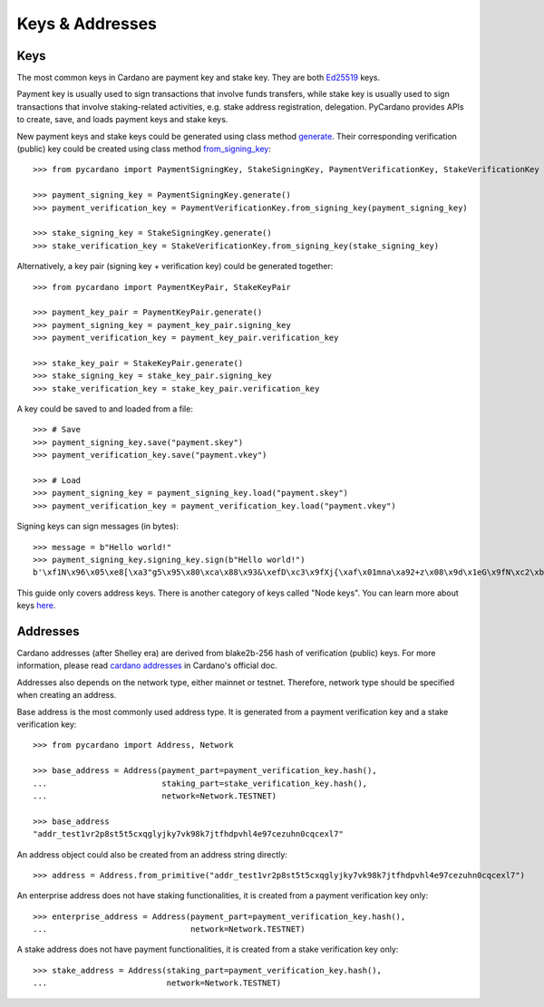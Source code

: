 ================
Keys & Addresses
================

----
Keys
----

The most common keys in Cardano are payment key and stake key.
They are both `Ed25519 <https://ed25519.cr.yp.to/>`_ keys.

Payment key is usually used to sign transactions that involve funds transfers, while stake key
is usually used to sign transactions that involve staking-related activities, e.g. stake address registration,
delegation. PyCardano provides APIs to create, save, and loads payment keys and stake keys.

New payment keys and stake keys could be generated using class method
`generate <../api/pycardano.key.html#pycardano.key.SigningKey.generate>`_. Their corresponding
verification (public) key could be created using class method
`from_signing_key <../api/pycardano.key.html#pycardano.key.VerificationKey.from_signing_key>`_::

    >>> from pycardano import PaymentSigningKey, StakeSigningKey, PaymentVerificationKey, StakeVerificationKey
     
    >>> payment_signing_key = PaymentSigningKey.generate()
    >>> payment_verification_key = PaymentVerificationKey.from_signing_key(payment_signing_key)

    >>> stake_signing_key = StakeSigningKey.generate()
    >>> stake_verification_key = StakeVerificationKey.from_signing_key(stake_signing_key)


Alternatively, a key pair (signing key + verification key) could be generated together::

    >>> from pycardano import PaymentKeyPair, StakeKeyPair

    >>> payment_key_pair = PaymentKeyPair.generate()
    >>> payment_signing_key = payment_key_pair.signing_key
    >>> payment_verification_key = payment_key_pair.verification_key

    >>> stake_key_pair = StakeKeyPair.generate()
    >>> stake_signing_key = stake_key_pair.signing_key
    >>> stake_verification_key = stake_key_pair.verification_key


A key could be saved to and loaded from a file::

    >>> # Save
    >>> payment_signing_key.save("payment.skey")
    >>> payment_verification_key.save("payment.vkey")

    >>> # Load
    >>> payment_signing_key = payment_signing_key.load("payment.skey")
    >>> payment_verification_key = payment_verification_key.load("payment.vkey")

Signing keys can sign messages (in bytes)::

    >>> message = b"Hello world!"
    >>> payment_signing_key.signing_key.sign(b"Hello world!")
    b'\xf1N\x96\x05\xe8[\xa3"g5\x95\x80\xca\x88\x93&\xefD\xc3\x9fXj{\xaf\x01mna\xa92+z\x08\x9d\x1eG\x9fN\xc2\xb8\xb1\xab\xbf\xee\xf7\xa6\x08\x87\xfa\xeb\x9bGW\xba\xb7\xd8\xb2\xbb\xe0\x9c"\x0b\xe0\x07'

This guide only covers address keys. There is another category of keys called "Node keys".
You can learn more about keys `here <https://docs.cardano.org/core-concepts/cardano-keys>`_.

---------
Addresses
---------

Cardano addresses (after Shelley era) are derived from blake2b-256 hash of verification (public) keys.
For more information, please read `cardano addresses <https://docs.cardano.org/core-concepts/cardano-addresses>`_ in
Cardano's official doc.

Addresses also depends on the network type, either mainnet or testnet. Therefore, network type should be specified
when creating an address.

Base address is the most commonly used address type. It is generated from a payment verification key and
a stake verification key::

    >>> from pycardano import Address, Network

    >>> base_address = Address(payment_part=payment_verification_key.hash(),
    ...                        staking_part=stake_verification_key.hash(),
    ...                        network=Network.TESTNET)

    >>> base_address
    "addr_test1vr2p8st5t5cxqglyjky7vk98k7jtfhdpvhl4e97cezuhn0cqcexl7"

An address object could also be created from an address string directly::

    >>> address = Address.from_primitive("addr_test1vr2p8st5t5cxqglyjky7vk98k7jtfhdpvhl4e97cezuhn0cqcexl7")


An enterprise address does not have staking functionalities, it is created from a payment verification key only::

    >>> enterprise_address = Address(payment_part=payment_verification_key.hash(),
    ...                              network=Network.TESTNET)


A stake address does not have payment functionalities, it is created from a stake verification key only::

    >>> stake_address = Address(staking_part=payment_verification_key.hash(),
    ...                         network=Network.TESTNET)

